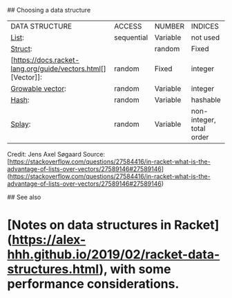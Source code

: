 ## Choosing a data structure

|DATA STRUCTURE|ACCESS|NUMBER|INDICES|
|[[https://docs.racket-lang.org/guide/pairs.html][List]]:|sequential|Variable|not used|
|[[https://docs.racket-lang.org/guide/define-struct.html][Struct]]:||random|Fixed|names|
|[https://docs.racket-lang.org/guide/vectors.html[][Vector]]:|random|Fixed|integer|
|[[https://docs.racket-lang.org/data/gvector.html][Growable vector]]:|random|Variable|integer|
|[[https://docs.racket-lang.org/guide/hash-tables.html][Hash]]:|random|Variable|hashable|
|[[https://docs.racket-lang.org/data/Splay_Trees.html][Splay]]:|random|Variable|non-integer, total order|


Credit: Jens Axel Søgaard   
Source: [https://stackoverflow.com/questions/27584416/in-racket-what-is-the-advantage-of-lists-over-vectors/27589146#27589146](https://stackoverflow.com/questions/27584416/in-racket-what-is-the-advantage-of-lists-over-vectors/27589146#27589146)

## See also

* [Notes on data structures in Racket](https://alex-hhh.github.io/2019/02/racket-data-structures.html), with some performance considerations.